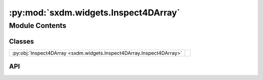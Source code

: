 :py:mod:`sxdm.widgets.Inspect4DArray`
=====================================

.. py:module:: sxdm.widgets.Inspect4DArray

.. autodoc2-docstring:: sxdm.widgets.Inspect4DArray
   :allowtitles:

Module Contents
---------------

Classes
~~~~~~~

.. list-table::
   :class: autosummary longtable
   :align: left

   * - :py:obj:`Inspect4DArray <sxdm.widgets.Inspect4DArray.Inspect4DArray>`
     - .. autodoc2-docstring:: sxdm.widgets.Inspect4DArray.Inspect4DArray
          :summary:

API
~~~

.. py:class:: Inspect4DArray(arr, fixed_clims=None)
   :canonical: sxdm.widgets.Inspect4DArray.Inspect4DArray

   Bases: :py:obj:`object`

   .. autodoc2-docstring:: sxdm.widgets.Inspect4DArray.Inspect4DArray

   .. rubric:: Initialization

   .. autodoc2-docstring:: sxdm.widgets.Inspect4DArray.Inspect4DArray.__init__

   .. py:method:: show()
      :canonical: sxdm.widgets.Inspect4DArray.Inspect4DArray.show

      .. autodoc2-docstring:: sxdm.widgets.Inspect4DArray.Inspect4DArray.show
